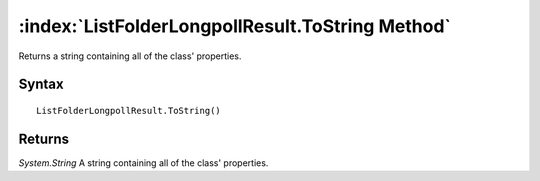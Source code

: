 :index:`ListFolderLongpollResult.ToString Method`
=================================================

Returns a string containing all of the class' properties.

Syntax
------

::

	ListFolderLongpollResult.ToString()

Returns
-------

*System.String* A string containing all of the class' properties.
